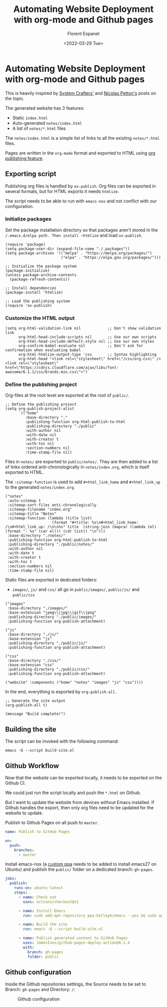 # -*- org-src-preserve-indentation: t -*-
#+title: Automating Website Deployment with org-mode and Github pages
#+author: Florent Espanet
#+date: <2022-03-29 Tue>
#+html_link_home: /
#+html_link_up: /notes/


* Automating Website Deployment with org-mode and Github pages
This is heavily inspired by [[https://systemcrafters.net/publishing-websites-with-org-mode/automated-site-publishing/][System Crafters']] and [[https://nicolas.petton.fr/blog/blogging-with-org-mode.html][Nicolas Petton's]] posts on the topic.

The generated website has 3 features:
- Static ~index.html~
- Auto-generated ~notes/index.html~
- A list of ~notes/*.html~ files

The ~notes/index.html~ is a simple list of links to all the existing ~notes/*.html~ files.

Pages are written in the ~org-mode~ format and exported to HTML using [[https://orgmode.org/worg/org-tutorials/org-publish-html-tutorial.html][org publishing feature]].

** Exporting script
Publishing org files is handled by ~ox-publish~. Org files can be exported in several formats, but for HTML exports it needs ~htmlize~.

The script needs to be able to run with ~emacs-nox~ and not conflict with our configuration.

*** Initialize packages

 Set the package installation directory so that packages aren't stored in the
 ~/.emacs.d/elpa path. Then install ~htmlize~ and load ~ox-publish~.

#+begin_src elisp :tangle ../build-site.el
(require 'package)
(setq package-user-dir (expand-file-name "./.packages"))
(setq package-archives '(("melpa" . "https://melpa.org/packages/")
                         ("elpa" . "https://elpa.gnu.org/packages/")))

;; Initialize the package system
(package-initialize)
(unless package-archive-contents
  (package-refresh-contents))

;; Install dependencies
(package-install 'htmlize)

;; Load the publishing system
(require 'ox-publish)
#+end_src

*** Customize the HTML output

#+begin_src elisp :tangle ../build-site.el
(setq org-html-validation-link nil            ;; Don't show validation link
      org-html-head-include-scripts nil       ;; Use our own scripts
      org-html-head-include-default-style nil ;; Use our own styles
      org-confirm-babel-evaluate nil          ;; Don't ask for confirmation when evaluating babel
      org-html-htmlize-output-type 'css       ;; Syntax highlighting
      org-html-head "<link rel=\"stylesheet\" href=\"/css/org.css\" /> <link rel=\"stylesheet\" href=\"https://cdnjs.cloudflare.com/ajax/libs/font-awesome/6.1.1/css/brands.min.css\">")
#+end_src

*** Define the publishing project
Org-files at the root level are exported at the root of ~public/~.

#+begin_src elisp :tangle ../build-site.el
;; Define the publishing project
(setq org-publish-project-alist
      `(("home"
         :base-directory "."
         :publishing-function org-html-publish-to-html
         :publishing-directory "./public"
         :with-author nil
         :with-date nil
         :with-creator t
         :with-toc nil
         :section-numbers nil
         :time-stamp-file nil)
#+end_src

Files in ~notes/~ are exported to ~public/notes/~. They are then added to a list of links ordered anti-chronologically in ~notes/index.org~, which is itself exported to HTML.

The ~:sitemap-function~ is used to add ~#+html_link_home~ and ~#+html_link_up~ to the generated ~notes/index.org~.

#+begin_src elisp :tangle ../build-site.el
        ("notes"
         :auto-sitemap t
         :sitemap-sort-files anti-chronologically
         :sitemap-filename "index.org"
         :sitemap-title "Notes"
         :sitemap-function (lambda (title list)
                             (format "#+title: %s\n#+html_link_home: /\n#+html_link_up: /\n\n%s" title  (string-join (mapcar (lambda (el) (format "- %s" (car el))) (cdr list)) "\n")))
         :base-directory "./notes/"
         :publishing-function org-html-publish-to-html
         :publishing-directory "./public/notes/"
         :with-author nil
         :with-date t
         :with-creator t
         :with-toc t
         :section-numbers nil
         :time-stamp-file nil)
#+end_src

Static files are exported in dedicated folders:
- ~images/~, ~js/~ and ~css/~ all go in ~public/images/~, ~public/js/~ and ~public/css~

#+begin_src elisp  :tangle ../build-site.el
        ("images"
         :base-directory "./images/"
         :base-extension "jpeg\\|jpg\\|gif\\|png"
         :publishing-directory "./public/images/"
         :publishing-function org-publish-attachment)

        ("js"
         :base-directory "./js/"
         :base-extension "js"
         :publishing-directory "./public/js/"
         :publishing-function org-publish-attachment)

        ("css"
         :base-directory "./css/"
         :base-extension "css"
         :publishing-directory "./public/css/"
         :publishing-function org-publish-attachment)

        ("website" :components ("home" "notes" "images" "js" "css"))))
#+end_src

In the end, everything is exported by ~org-publish-all~.

#+begin_src elisp  :tangle ../build-site.el
;; Generate the site output
(org-publish-all t)

(message "Build complete!")
#+end_src

** Building the site
The script can be invoked with the following command:

#+begin_src shell
emacs -Q --script build-site.el
#+end_src

** Github Workflow
Now that the website can be exported locally, it needs to be exported on the Github CI.

We could just run the script locally and push the ~*.html~ on Github.

But I want to update the website from devices without Emacs installed. If Github handles the export, then only org files need to be updated for the website to update.

Publish to Github Pages on all push to ~master~.

#+begin_src yaml :tangle ../.github/workflows/publish.yml
name: Publish to GitHub Pages

on:
  push:
    branches:
      - master
#+end_src

Install emacs-nox (a [[https://launchpad.net/~kelleyk/+archive/ubuntu/emacs][custom ppa]] needs to be added to install emacs27 on Ubuntu) and publish the ~public/~ folder on a dedicated branch: ~gh-pages~.

#+begin_src yaml :tangle ../.github/workflows/publish.yml
jobs:
  publish:
    runs-on: ubuntu-latest
    steps:
      - name: Check out
        uses: actions/checkout@v1

      - name: Install Emacs
        run: sudo add-apt-repository ppa:kelleyk/emacs --yes && sudo apt update --yes && sudo apt install emacs27-nox --yes

      - name: Build the site
        run: emacs -Q --script build-site.el

      - name: Publish generated content to GitHub Pages
        uses: JamesIves/github-pages-deploy-action@4.1.4
        with:
          branch: gh-pages
          folder: public
#+end_src

** Github configuration
Inside the Github repositories settings, the Source needs to be set to Branch: ~gh-pages~ and Directory: ~/~:

#+caption: Github configuration
[[file:../images/github-pages.jpg]]
